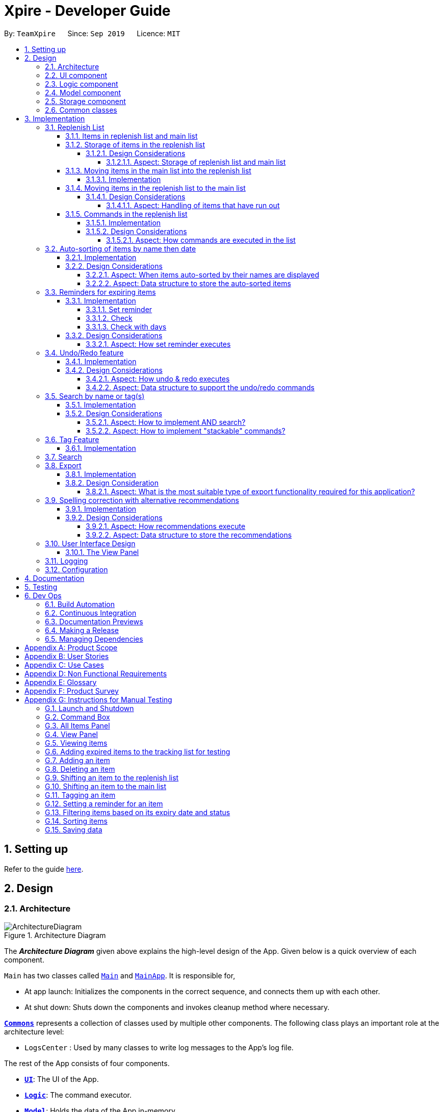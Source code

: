= Xpire - Developer Guide
:site-section: DeveloperGuide
:toc:
:toclevels: 5
:toc-title:
:toc-placement: preamble
:sectnums:
:sectnumlevels: 5
:imagesDir: images
:stylesDir: stylesheets
:xrefstyle: full
ifdef::env-github[]
:tip-caption: :bulb:
:note-caption: :information_source:
:warning-caption: :warning:
endif::[]
:repoURL: https://github.com/AY1920S1-CS2103T-F11-2/main/tree/master

By: `TeamXpire`      Since: `Sep 2019`      Licence: `MIT`

== Setting up

Refer to the guide <<SettingUp#, here>>.

== Design

[[Design-Architecture]]
=== Architecture

.Architecture Diagram
image::ArchitectureDiagram.png[]

The *_Architecture Diagram_* given above explains the high-level design of the App. Given below is a quick overview of each component.

`Main` has two classes called link:{repoURL}/src/main/java/io/xpire/Main.java[`Main`] and link:{repoURL}/src/main/java/io/xpire/MainApp.java[`MainApp`]. It is responsible for,

* At app launch: Initializes the components in the correct sequence, and connects them up with each other.
* At shut down: Shuts down the components and invokes cleanup method where necessary.

<<Design-Commons,*`Commons`*>> represents a collection of classes used by multiple other components.
The following class plays an important role at the architecture level:

* `LogsCenter` : Used by many classes to write log messages to the App's log file.

The rest of the App consists of four components.

* <<Design-Ui,*`UI`*>>: The UI of the App.
* <<Design-Logic,*`Logic`*>>: The command executor.
* <<Design-Model,*`Model`*>>: Holds the data of the App in-memory.
* <<Design-Storage,*`Storage`*>>: Reads data from, and writes data to, the hard disk.

Each of the four components

* Defines its _API_ in an `interface` with the same name as the Component.
* Exposes its functionality using a `{Component Name}Manager` class.

For example, the `Logic` component (see the class diagram given below) defines it's API in the `Logic.java` interface and exposes its functionality using the `LogicManager.java` class.

.Class Diagram of the Logic Component
image::LogicComponentClassDiagram.png[]

[discrete]
==== How the architecture components interact with each other

The _Sequence Diagram_ below shows how the components interact with each other for the scenario where the user issues the command `delete|1`.

.Component interactions for `delete|1` command

image::ArchitectureSequenceDiagram.png[]
The sections below give more details of each component.

[[Design-Ui]]
=== UI component

.Structure of the UI Component
image::UiComponentClassDiagram.png[]

*API* : link:{repoURL}/src/main/java/io/xpire/ui/Ui.java[`Ui.java`]

The UI consists of a `MainWindow` that is made up of parts e.g.`CommandBox`, `ResultDisplay`, `ViewPanel`, `StatusBarFooter` etc. All these, including the `MainWindow`, inherit from the abstract `UiPart` class.

The `UI` component uses JavaFx UI framework. The layout of these UI parts are defined in matching `.fxml` files that are in the `src/main/resources/view` folder. For example, the layout of the link:{repoURL}/src/main/java/io/xpire/ui/MainWindow.java[`MainWindow`] is specified in link:{repoURL}/src/main/resources/view/MainWindow.fxml[`MainWindow.fxml`]

The `UI` component,

* Executes user commands using the `Logic` component.
* Listens for changes to user's input so that the UI can be updated with the modified data in `Model`.

[[Design-Logic]]
=== Logic component

[[fig-LogicClassDiagram]]
.Structure of the Logic Component
image::LogicComponentClassDiagram.png[]

*API* :
link:{repoURL}/src/main/java/io/xpire/logic/Logic.java[`Logic.java`]

.  `Logic` uses the `XpireParser` or `ReplenishParser` class to parse the user command.
.  This results in a `Command` object which is executed by the `LogicManager`.
.  The command execution can affect the `Model` (e.g. adding an item).
.  The result of the command execution is encapsulated as a `CommandResult` object which is passed back to the `Ui`.
.  In addition, the `CommandResult` object can also instruct the `Ui` to perform certain actions, such as displaying help to the user.

Given below is the Sequence Diagram for interactions within the `Logic` component for the `execute("delete|1")` API call when the user is viewing the main list.

.Interactions Inside the Logic Component for the `delete|1` Command
image::LogicComponentSequenceDiagram.png[]


[[Design-Model]]
=== Model component

.Structure of the Model Component
image::ModelComponentClassDiagram.png[]

*API* : link:{repoURL}/src/main/java/io/xpire/model/Model.java[`Model.java`]

The `Model`,

* stores a `UserPref` object that represents the user's preferences.
* stores the Xpire and ReplenishList data.
* exposes an unmodifiable `ObservableList<Item>` that can be 'observed' e.g. the UI can be bound to this list so that the UI automatically updates when the data in the list change.
* does not depend on any of the other three components.

[[Design-Storage]]
=== Storage component

.Structure of the Storage Component
image::StorageComponentClassDiagram.png[]

*API* : link:{repoURL}/src/main/java/io/xpire/storage/Storage.java[`Storage.java`]

The `Storage` component,

* can save `UserPref` objects in json format and read it back.
* can save the `Xpire` and `ReplenishList` data in JSON format and read it back.

[[Design-Commons]]
=== Common classes

Classes used by multiple components are in the `io.xpire.commons` package.

== Implementation

This section describes some noteworthy details on how certain features are implemented.

=== Replenish List
// tag::replenishListItems[]

====  Items in replenish list and main list
Items in the replenish list with only `Name` and `Tag` fields are represented by the `Item` class.
On the other hand, items in the main list with additional fields such as `ExpiryDate`,
`Quantity` and `ReminderThreshold` are represented by the `XpireItem` class.
To utilise the concept of inheritance and reduce duplicate data and methods, `XpireItem` is written to inherit from `Item`.
This relationship can be observed from the diagram below.

.Snippet of Model Component Class Diagram to illustrate inheritance of `XpireItem` from `Item`.
image::condensed_item_class_diagram.png[]

==== Storage of items in the replenish list
An `XpireItem` is converted to a `JsonAdaptedXpireItem` whereas an `Item` is converted to a `JsonAdaptedItem` for storage.
To store both the replenish list and main list in a single JSON file, both lists are wrapped in the `JsonSerializableList` class
for serializing and deserializing using the Jackson Library.

.Snippet of Storage Component Class Diagram to illustrate how an item in the replenish list is stored.
image::condensed_storage_class_diagram.png[]

===== Design Considerations

====== Aspect: Storage of replenish list and main list
* **Alternative 1 (current choice): Store both lists in the same JSON file**
** Pros: Updating the storage would be less cumbersome as only one file needs to be read and written into.
** Cons: Challenging to find a suitable and efficient data structure that wraps both lists for storage into a single file.

* **Alternative 2: Store both lists as separate JSON files**
** Pros: Easier to implement as there is no need to find a data structure to wrap both lists for storage.
** Cons: Makes updating the storage troublesome as both files need to be updated at the same time for any changes made to the lists.


==== Moving items in the main list into the replenish list
An `XpireItem` in the main list can be transferred to the replenish list using the `ShiftToReplenishCommand`.
Any `XpireItem` whose quantity is `0` will also be automatically added to the replenish list.

===== Implementation
When the user executes a `ShiftToReplenishCommand`, the target item in the main list will be adapted from a `XpireItem` into an `Item`.
The adapted item will be subsequently added to the replenish list, while the target item is removed from the main list.
The following sequence diagrams demonstrate how the command makes changes to both the main list and replenish list.

.Sequence diagram for `ShiftToReplenishCommand`.
image::shift_to_replenish_sequence_diagram.png[]

.Sequence diagram when an item is shifted to the replenish list.
image::transfer_item_to_replenish_sequence_diagram.png[]

When the user executes a `DeleteCommand` to reduce the `Quantity` of an `XpireItem` to `0`, the item is automatically
shifted to the replenish list. The item shift is demonstrated in the activity diagram below.

.Sequence diagram when an item quantity is reduced to 0.
image::delete_quantity_activity_diagram.png[]

[NOTE]
The shift would not be successful if an item with the same `Name` already exists on the replenish list.
The user would be prompted to delete the existing item in the replenish list in order to add the target item into the replenish list.

==== Moving items in the replenish list to the main list
On the other hand, items can be transferred into the main list using the `ShiftToMainCommand`.
The following activity diagram summarises how the command works:

.Activity diagram for `ShiftToMainCommand`.
image::shift_to_main_activity_diagram.png[]

When utilising the `ShiftToMainCommand`, the user would have to input the item's `ExpiryDate` and `Quantity` (optional)
so that the `Item` can be adapted into an `XpireItem`.

[NOTE]
If an item with the same `Name` and `ExpiryDate` already exists on the main list, the `Quantity` of the item would be updated.
However, only the tags of the item on the main list will be retained.

===== Design Considerations

====== Aspect: Handling of items that have run out
* **Alternative 1 (current choice): Automatically shift an item to the replenish list when the item's quantity reaches 0**
** Pros: User does not need to input any command to perform the shifting, making the user experience more fuss-free.
** Cons: User has to delete the item from the replenish list if the user does not want to stock up on the item in future.

* **Alternative 2: Delete item from the main list without any shift**
** Pros: Items that the user may not want to replenish will not be automatically added to the replenish list.
** Cons: User has to go through the trouble to key in details of an item that was already in the main list.

// end::replenishListItems[]

// tag::replenishListCommands[]
==== Commands in the replenish list

===== Implementation
As shown in a snippet of the `Logic` class diagram below, both `XpireParser` and `ReplenishParser` implement the interface `Parser`.
In particular, `ReplenishParser` is the one that parses and handles the commands in the replenish list.

.Snippet of Logic class diagram to highlight the relationship between the parsers
image::ParserClassDiagram.png[]

[NOTE]
Certain commands such as sorting by date, or deleting
of item quantities are not permitted by `ReplenishParser`, as items in the replenish list do not have expiry dates or quantities.

The activity diagram below follows the general path of a command executed in either the main tracking list `Xpire`, or the
replenish list.

.Activity Diagram for general parsing of commands
image::ParseCommandActivityDiagram.png[]

In the event that `ReplenishParser` is selected, it will prevent any invalid or prohibited commands and also check for spelling mistakes in the user input.
This will be further explained to you in a <<Spelling correction with alternative recommendations,later section>>.

===== Design Considerations
When designing the replenish list, I had to make decisions on how best to parse and execute commands in an efficient manner
that would minimise code repetition and delay in runtime. The following is a brief summary of
my analysis and decisions.

====== Aspect: How commands are executed in the list
* **Alternative 1 (current choice): Create two separate parsers, one for the main tracking list and another for the replenish list.**
** Pros: This allows us to reuse existing commands that are currently functional for the main tracking list in the replenish list as well, without extensive repetition of code.
** Cons: This would require us to check which parser is to be used every time a command is executed.

* **Alternative 2: Create two versions of each command, one for each list.**
** Pros: This allows us to greatly customise the command for each list.
** Cons: This however would lead to unnecessary repetition of code across the code base.
// end::replenishListCommands[]

// tag::autosortPartOne[]
=== Auto-sorting of items by name then date
==== Implementation
As mentioned previously, items in both lists are automatically sorted by their name then date.
This auto-sorting mechanism is facilitated by `SortedUniqueXpireItemList` and `SortedUniqueReplenishItemList`
that both implement `SortedUniqueItemList`, in a relationship summarised in the class diagram below.

.Snippet of Model class diagram to bring attention to the relationship between internal sorted lists
image::SortedUniqueItemListClassDiagram.png[]

In both `SortedUniqueXpireItemList` and `SortedUniqueReplenishItemList`, items are stored in a `SortedList<Item>` and
subsequently sorted based on the comparator defined. `SortedUniqueXpireItemList` supports a new function, `SortedUniqueItemList#setMethodOfSorting()`, that specifies the
`MethodOfSorting` and comparator to be used for the list.

The following sequence diagrams break down the intricacies in the view operation that works to display the sorted items in each list:

.Sequence Diagram illustrating how the view operation displays items in order
image::AutoSortViewSequenceDiagram.png[]

[NOTE]
Parsers are omitted from the diagram above to place greater emphasis on the parser selection process and sorting mechanism.

The figure above shows a `view|replenish` command executed to change the current view from that of the main tracking list `Xpire`
to the replenish list, while the figure below initialises this process.

.Sequence Diagram : setting the parser
image::ViewSetParserSequenceDiagram.png[]

`LogicManager` creates and allocates a parser to parse commands entered by the user each time. It does so by first identifying the current view
displayed. In this example, the current view is found to be `XPIRE`, and thus `XpireParser` is selected. Following that,
new objects `ViewCommandParser` and `ViewCommand` are created and returned to `LogicManager` to be used in the execution of the `view|replenish` command.
The figure below pictures the process of retrieving the internal sorted list of items in `ReplenishList`.

.Sequence Diagram : retrieve internal sorted list
image::AutoSortViewPartSequenceDiagram.png[]
As items in the replenish list lack expiry dates, the command to sort by date is rendered irrelevant and thereby disallowed entirely in the replenish list.
Instead, items are automatically sorted by their names. Therefore, in the diagram above, a `nameComparator` is always returned by default.

[NOTE]
The list returned is the sortedInternalList wrapped as an unmodifiable list.

`this.internalUnmodifiableList = FXCollections.unmodifiableList(this.sortedInternalList);`

[NOTE]
Every time view is called, the current method of sorting specified is retrieved. If it has not been explicitly specified,
the default method of sorting (by name) is then retrieved. +

// end::autosortPartOne[]

// tag::autosortPartTwo[]
The following sequence diagram demonstrates how the sort command changes the default order of items displayed:

.Sequence Diagram showing how sort command changes the order of items
image::SortSequenceDiagram.png[]
[NOTE]
When sort is called, the method of sorting is redefined by the user.

In this example, the user has chosen to re-sort the items by date. As indicated above, `ParserUtil` primarily verifies that the method of sorting is valid, i.e. either name or date. Next, `s`,
the `SortCommand` object created executes the `sort|date` command. The figure below exhibits the specific process which sorts the items by their expiry dates.

.Sequence Diagram : set method of sorting to date
image::SortPartSequenceDiagram.png[]

In the above example, the user has specified to sort items by their expiry date, thus a dateComparator is returned.

[NOTE]
The SortedList changes accordingly based on the method of sorting specified.

`sortedInternalList = new SortedList<>(internalList, methodOfSorting.getComparator());`

The activity diagram below details the explicit steps in the execution of a sort command.

.Activity Diagram showing the control flow of a sort command executed by the user
image::SortActivityDiagram.png[]

If a `sort|date` command is executed, the comparator of the internal sorted list is set to be that of a `dateComparator`,
and the list of items are updated accordingly.

[NOTE]
The ability to check for spelling errors of command arguments is explained in a <<Spelling correction with alternative recommendations,later section>>.
// end::autosortPartTwo[]

// tag::autosortPartThree[]
==== Design Considerations
In the process of actualising this feature, I contemplated on when items should be automatically sorted by their names and displayed.
I also tried and tested varied options to derive an optimal data structure to store the sorted items. The following is a brief summary of my analysis and decisions.

===== Aspect: When items auto-sorted by their names are displayed

* **Alternative 1 (current choice):** Maintain the current method of sorting unless a sort command is executed.
** Pros: Does not reset the method of sorting back to name by default with the addition of every item.
** Cons: The user might not be able to find items recently added.

* **Alternative 2:** Re-sort the list of items by their names with the addition of every item.
** Pros: Allows the user to find any added item with ease as items are sorted by their name in lexicographical order.
** Cons: Resets the method of sorting back to name by default every time an item is added.

===== Aspect: Data structure to store the auto-sorted items
* **Alternative 1 (current choice):** `SortedList<Item>`.
** Pros: Smooth integration with the internal ObservableList. Comparator can also be easily changed when necessary.
** Cons: Sorted List can only be viewed when `asUnmodifiableObservableList()` in `SortedUniqueItemList` is called.

* **Alternative 2:** `TreeSet<Item>`.
** Pros: Disallows addition of identical items to the set.
** Cons: May not be as compatible with the internalList which is of type ObservableList.
// end::autosortPartThree[]

// tag::setreminder[]
=== Reminders for expiring items

The reminder function comprises two parts. Firstly, user sets a date designated to active the reminder through the command
`set reminder`. Then, user will be able to find all items whose reminder has been activated at present through the command `check`. +
There is also an enhanced function which allows the user to filter items expiring within a specified number of days,
 through the `check|<days>` command.

==== Implementation

===== Set reminder
The set reminder function is implemented in a similar way as delete, add and tag. It is facilitated by the method `setItem` in `Model`
where the old item in `Xpire` will be replaced by a new item with an updated value for the field `ReminderThreshold`.
It is activated using the command `set reminder`.

You can refer to the example usage scenario given below to see what happens at each stage of the execution.

Scenario: the user wants to set a reminder for an item with index 1 in the current view of the list
1 day before its expiry date.

Step 1: the user input is parsed by `SetReminderCommandParser` to check validity of the reminder threshold.

Step 2: the `SetReminderCommandParser` creates a `SetReminderCommand` object if the input is valid. The `SetReminderCommand` contains a
 new `ReminderThreshold` object. The `SetReminderCommand` is returned to the `LogicManager` and executed.

Step 3: during the execution, a copy of the old item with the new `ReminderThreshold` will be created. The copy will replace the old one
in the `Xpire` by `ModelManager`.

Step 4: result of execution will be displayed.

The following sequence diagram shows how the operation works:

.SetReminderSequenceDiagram

image::SetReminderUML.png[]

===== Check
The basic check function uses the `updateFilteredItemList` method provided by model to filter items whose reminder has been activated.
The predicate used by the filtering method is named `ReminderThresholdExceededPredicate`.

The `ReminderThresholdExceededPredicate` will check whether the number of days to an item's expiry date is smaller than or equal to its reminder
 threshold.

You can see how the `Check` operation works in the following sequence diagram.

.CheckSequenceDiagram

image::CheckCommandNoArgUML.png[]

A successful `check` will lists all items marked as yellow and red int he `ViewPanel` of the UI component.

===== Check with days
The enhanced check function also uses the `updateFilteredItemList` method provided by model to filter items. The condition
for filtering is that the user input number of days is smaller than or equal to the number of days to an item's expiry date. This is
done by the predicate named `ExpiringSoonPredicate`.

You can see how the `Check|<days>` operation works in the following sequence diagram.

.CheckDaysSequenceDiagram


image::CheckCommandArgUML.png[]

//The following activity diagram summarizes what happens when a user executes a set reminder command:

==== Design Considerations

===== Aspect: How set reminder executes

* **Alternative 1 (current choice):** Set new item to replace the original one in `Xpire`
** Pros: removes unwanted dependency as modifying the item directly in `SetReminderCommand` class requires the original `XpireItemList`
to be passed to the class and could possibly result in unwanted modification. Using a `ObservableList` instead prevents any changes to the item by
the `SetReminderCommand` class.
** Cons: Time complexity is O(nlogn). Despite setting a reminder will not result in change in name or expiry date of the item, and thus
requires no change to the sorted list, the list will still be sorted as a new item is considered added to the list.

* **Alternative 2:** Modify the original item
** Pros: Time complexity is low: O(n) to locate the item.
** Cons: This is dangerous as modifying items in a sorted list is prone to unwanted side effects and undesirable modifications.
// end::setreminder[]

// tag::undoredo[]
=== Undo/Redo feature
==== Implementation

The undo/redo mechanism is facilitated by 4 different components: `CloneModel`,  `State`, `StackManager`, and `UndoableHistoryManager`.

A `CloneModel` is a cloned version of the `Model` class and contains `UserPrefs` and the items in `Xpire` and `ReplenishList`.

A `State` represents the status of the application at that point in history and contains the corresponding `CloneModel`, an enum `ListType` which is the current view of the application, a `XpireMethodOfSorting` which determines how the items in `Xpire` are sorted, as well as a `predicate` that filters items in the current view.

The undo/redo mechanism is also supported by a `StackManager` which stores internally all the states and +
decides when to pop or clear, depending on the command.
There are two stacks that are stored in StackManager internally, the UndoStack and the RedoStack.
The UndoStack is a `ArrayDeque` class, a double-ended queue which can simulate as a stack whilst the RedoStack is of the `Stack` class. Both classes are imported from java.util.
These stacks are initialised and cleared upon the beginning and ending of every session of the application.

[NOTE]
Currently, the undo/redo mechanism only supports up to 10 previous commands. This is enforced in order to save memory by not storing too many states in one session which may slow down the application.

As the UndoStack can only contain a maximum of 10 states, the UndoStack has to drop the first state from the front if there are already 10 states stored, thus influencing the design of the two stacks. +
Therefore, an double-ended queue was used to replicate a Stack as it supports O(1) deleting operations from the front.

The `UndoableHistoryManager` is a generic class that stores inputs as well as Commands so that Undo/Redo commands are able to feedback to the user what commands have been undone or redid.

At every command (besides `undo`/`redo`/`help`/`exit`/`export`/`tag (show)`, the state is stored internally. +
When an `undo` command is executed, it will pop the previous state and update the model via `update`. +
The state that was undid will then be pushed into the RedoStack, should the user types in a `redo` command.

Given below is an example usage scenario and how the undo/redo mechanism behaves at each step.

Step 1. The user launches the application for the first time. The two internal stacks in `StackManager` will be initialised. Both stacks should be empty as there are no previous commands by the user. The current state is s0, the initial state of the application.

Step 2. The user executes `delete|5` command to delete the 5th item in `Xpire`. The `delete` will then save the previous state, s0, by pushing it into the Undo Stack. The current state will be the new state `s1` that has the 5th item in `Xpire` deleted.

.Step 1 & Step 2

image::UndoRedo/UndoRedoStep1and2.png[width="790"]

Step 3. The user executes `add|Apple|30/10/2019|3` to add a new item. Similar to Step 2, The `AddCommand` will then save the previous state, s1, by pushing it into the UndoStack. The current state will be the new state `s2` with the item Apple added.

[NOTE]
If a command fails its execution, it will not save the previous state, thus the state will not be pushed into the UndoStack.

Step 4. The user now decides that adding the Apple item earlier on was a mistake, and decides to undo that action by executing the `undo` command. The `undo` command will then update the current model with the model in the previous state.

Internally within StackManager, the most recent state, s1, will be popped from the UndoStack to become the current state. At the same time, s2, the new state with the added item, will be pushed into the RedoStack.

.Step 3 & Step 4

image::UndoRedo/UndoRedoStep3and4.png[width="790"]

[NOTE]
If there are no commands to undo (e.g. at the start of a new Xpire session), undo will return an Error to the user instead. This is done by checking whether the UndoStack is empty.

The following sequence diagram shows how the `undo` operation works:

image::UndoRedo/UndoSequenceDiagram.png[width="790"]

The `redo` command does the opposite -- It will pop the latest state from the Redo Stack and set it as the current state whilst pushing the current state into the UndoStack.

[NOTE]
Similarly, if there are no commands to redo, `redo` will return an Error to the user. This is done by checking if the RedoStack is empty.

From Step 4, there are 3 scenarios which showcases the behaviour of `StackManager` after an Undo command has been executed.

Step 5a. The user suddenly decides that he should not have undid the previous Add command, thus he wants to redo the action. This is done by inputting 'redo' in Xpire.

Within `StackManager`, the current state will be the popped state, s2, from the RedoStack. The current state, s1, will then be pushed back into the UndoStack. The current states and their locations should be the same as after the execution of the `AddCommand` in Step 3.

Step 5b. The user decides to further undo his actions, which now includes the first `DeleteCommand`. The initial state, s0, will then be popped from the UndoStack and set as the current state. The current state, s1, will then be pushed into the RedoStack.

.Step 5a & Step 5b

image::UndoRedo/UndoRedoStep5aand5b.png[width="790"]

Step 5c. The user may also decide to execute some other command (which is the most likely scenario) other than Undo/Redo. For instance, the user inputs `tag|2|#Fruit`.

When this happens, the existing states in the RedoStack will be cleared. The state s1, will then be pushed into the UndoStack whilst the current state will be the new state s3 that includes the new `TagCommand`.

.Step 5c

image::UndoRedo/UndoRedoStep5c.png[width="790"]

//[PROPOSED] [v2.0] A CommandHistory that is integrated and allows users to fast-forward or go back in time to a state/version of the application instantly, as well as view the changes for each item instantly.

[NOTE]
Not all commands will save states to `StackManager`. `exit` and `help` commands will not save states. `UndoCommand` and `RedoCommand` should only act on commands that update items or change the view of the list of items to the user.

The following activity diagram summarises what happens when a user executes a new command:

.Activity Diagram for Undo/Redo Commands
image::UndoRedo/ActivityDiagramUndoRedoCommand.png[width="790"]

==== Design Considerations

The following class diagram shows the entirety of the undo/redo mechanism and its associations.

.Class Diagram for Undo/Redo mechanism (Note that only classes that are in the feature are included)
image::UndoRedo/UndoRedoSystemClassDiagram.png[width="790"]

There are two classes that inherit from the abstract class `State` which are `FilteredState` and `ModifiedState`.

The states that are stored at each valid and undoable command depends on the type of command itself as `FilteredState` only copies over the predicate and method of sorting but not the backend `Xpire` or `ReplenishList` data. Thus, commands that do not alter items such as `SortCommand` and `CheckCommand` commands instantiate a `FilteredState`.

On the other hand, `ModifiedState` is created with commands that alters the item of the data, thus new `Xpire` and `ReplenishList` objects will be stored within the state. Commands that instantiate a `ModifiedState` include `AddCommand`, `TagCommand` and `DeleteCommand`.

===== Aspect: How undo & redo executes

* **Alternative 1 (current choice):** Saves and clones the entire model.
** Pros: Easy to implement.
** Cons: May have performance issues in terms of memory usage, need to have a limit for the amount of states that we can save.
* **Alternative 2:** Individual command knows how to undo/redo by itself.
** Pros: Will use less memory (e.g. for `DeleteCommand`, just save the item being deleted and apply the corresponding reverse command which is and `AddCommand`).
** Cons: Ensure that the implementation of each individual command are correct. +
Hard to do when applying stackable `SearchCommand` and `SortCommand` as the `predicate` and XpireMethodOfSorting needs to be updated properly.

===== Aspect: Data structure to support the undo/redo commands

* **Alternative 1 (current choice):** Use a stack to store the different commands and states.
** Pros: Easy for new Computer Science student undergraduates to understand, who are likely to be the new incoming developers of our project.
** Cons: Logic is duplicated twice. For example, when a new command is executed, we must remember to update the filtered list shown to the user and the backend `Xpire`/`ReplenishList` data.
* **Alternative 2:** Use `HistoryManager` for undo/redo that stores previous versions of Item/XpireItem
** Pros: We do not need to maintain a separate list, and just reuse what is already in the codebase.
** Cons: Requires `Item`/`XpireItem` to have a history of its edits. Violates Single Responsibility Principle and Separation of Concerns as each `Item` now needs to do two different things which is to store data and know its previous edited versions.
// end::undoredo[]

// tag::search[]
=== Search by name or tag(s)

This feature allows users to filter out specific items either by name or by tag(s) through providing
the relevant keyword(s). Items which contain any of the keywords will be shown on the view panel.
For search by name, partial words can be matched. For search by tag, only exact words will be matched.

This implementation is under `Logic` and `Model` components.

==== Implementation

Below are the UML sequence diagrams and a step-by-step explanation of an example usage scenario.

.Sequence diagram illustrating the search mechanism
image::SequenceDiagramSearch.png[width="790"]

[NOTE]
Parsing of arguments is omitted from the diagram above to place greater emphasis on the filtering process.
The diagram below further illustrates the parsing of arguments.

.Sequence diagram illustrating the parsing of arguments
image::SequenceDiagramSearchParseArgs.png[width="790"]

Example usage scenario:

[NOTE]
Steps 1-3 and steps 4-5 describe what is shown in Figure 25 and Figure 24 respectively.

Step 1. User enters command `search|banana`. The command is received by the `LogicManager` 's `execute` method which
then calls the `getCurrentView` method of `Model` to determine which item list is currently being displayed, `XPIRE`
or `REPLENISH`.

Step 2. Depending on which item list is currently being displayed, either `XpireParser` 's or `ReplenishParser` 's `parse`
method will be called to create a `SearchCommandParser` object.

Step 3. The `parse` method of the `SearchCommandParser` will be called to parse the keyword, "banana" in our case,
into a `ContainsKeywordsPredicate` object which will then be pass to the constructor of `SearchCommand`. Subsequently,
the `SearchCommand` object will be returned to the `LogicManager`.

Step 4. The `LogicManager` then calls the returned `SearchCommand` object's `execute` method which calls the
`filterCurrentList` method of `Model` to update the current view list by invoking `FilteredList` 's `setPredicate` with
the `ContainsKeywordsPredicate` object, stored in the `SearchCommand` object, as the parameter.

Step 5. Upon successful updating of the current view list, a `CommandResult` object will be created by `SearchCommand`
to encapsulate a positive feedback message that will be shown to the user. The `CommandResult` will then be returned to the `LogicManager`.

To further demonstrate the high-level workflow of the `search` command, the following UML activity diagram is provided:

[NOTE]
The selection of parser and the creation of `SearchCommand` object is omitted for brevity.

.Activity diagram illustrating the high-level workflow of search command
image::ActivityDiagramSearchCommand.png[width="790"]

As illustrated in Figure 26, the `search` functionality also considers the case where the current view list
is empty and there will be a feedback to the user to inform him/her that the `search` command is not executed
successfully.

==== Design Considerations

Below highlights the different considerations while implementing this feature.

===== Aspect: How to implement AND search?

* **Option 1 (initial choice):** Modify the input command format to include "&" as a separator. The "&" separator will be placed between 2 keywords to signify an AND condition between the them.
** Pros:
*** Requires only a single `search` command to do both AND and OR search.
*** There is no need to change the original architecture for `Model`.
** Cons:
*** Complicates the input command format (since it has both "|" and "&" separators) and makes it not user-friendly.
*** Could be confusing to the user when they want to a mix of AND and OR conditions in a single `search` command.
*** Could be difficult to parse correctly since there are 2 different separators.
*** Extra work has to be done to change the ContainsKeywordsPredicate to accept AND condition.
* **Option 2 (current choice):** Make the `search` command "stackable". Every `search` command will now only
execute on the current view list. e.g. the result of a `search` command can be further filtered with another `search` command.
** Pros:
*** Users can intuitively make an AND search of 2 or more keywords by first searching with 1 keyword and then
search again with another keyword, and repeat again for more keywords.
*** There is no change to the input command format.
** Cons:
*** Requires multiple `search` commands to be executed for AND search.
*** Have to figure out how to implement "stackable" commands.

===== Aspect: How to implement "stackable" commands?

* **Option 1 (current choice):** Modify the `ModelManager`.
** Pros:
*** Uses the separation of concerns principle. The commands do not need to know how the item list will behave when they are executed.
They simply need to make the relevant Application Programming Interface (API) calls and the `ModelManager` will handle the behaviour
of the list.
*** Adheres to the open-closed principle. The commands do not need to make any changes to its architecture and other commands can
also be made "stackable" through using the API.
** Cons:
*** Have to modify the `ModelManager` 's architecture to support the API that modifies the current view list.
* **Option 2:** Modify the commands.
** Pros:
*** Do not need to modify the API.
** Cons:
*** Violates single responsibility principle. The commands will now handle both the execution algorithm and the behaviour of the item list.
*** Violates open-closed principle. The `Command` 's architecture will have to be modified to be "stackable".

// end::search[]

// tag::tag[]
=== Tag Feature

This feature allows users to tag specific items in the list. Items can only have a maximum of 5 tags and all of the tags are parsed in Sentence-Case and must not be more than 20 characters long each.

If the user simply enters `tag`, all the tags in the current list view will be collected and displayed to the user.

This implementation is under `Logic` and `Model` components.

==== Implementation

Below is an activity diagram of what happens when a user keys in a Tag Command.

.Activity Diagram for executing Tag Command
image::Tag/ActivityDiagramTagCommand.png[width="790"]


Below is a sequence diagram of what happens when a user keys in a Tag Command in the main list view. Note that the diagram has been simplified and assumes that all arguments are valid.

.Sequence Diagram for executing Tag Command
image::Tag/SequenceDiagramTagCommand.png[width="790"]

// end::tag[]


// tag::search[]
=== Search
>>>>>>> 7a9c5fc271183379425342c81d2f7b0f441903f4

// tag::export[]
=== Export

This feature allows users to export the items in the current view list to other devices through a QR code.
Any device with a QR code reader will be able to download the list of items.

This implementation is under `Logic` and `Model` components, and it uses a helper method from `StringUtil`.

==== Implementation

Below is the UML sequence diagram and a step-by-step explanation of an example usage scenario.

.Sequence diagram illustrating the export mechanism
image::SequenceDiagramExport.png[width="790"]

Example usage scenario:

Step 1. User enters command `export`. The command is received by the `LogicManager`'s `execute` method which
then calls the `getCurrentView` method of `Model` to determine which item list is currently being displayed, `XPIRE`
or `REPLENISH`.

Step 2. Depending on which item list is currently being displayed, either `XpireParser` 's or `ReplenishParser` 's `parse`
method will be called to create a `ExportCommand` object. The `ExportCommand` object will be returned to the `LogicManager`.

Step 3. The `LogicManager` then calls the returned `ExportCommand` object's `execute` method which calls the
`getCurrentList` method of `Model` to retrieve the list of items in the current view list.

Step 4. The items in the current view list is then converted to its string representation and then passed into the `getQrCode`
method in `StringUtil`.

Step 5. The `getQrCode` method uses https://github.com/zxing/zxing[Google ZXing] library to process the input string
into a QR code and this QR code is subsequently converted to a byte array (`pngData`) so that it can be passed around easily.

Step 6. Upon successful creation of the QR code data, a `CommandResult` object will be created by `ExportCommand` to encapsulate
a feedback message and the QR code data, which will be rendered and shown to the user. The `CommandResult` will then be returned to the `LogicManager`.

The following UML activity diagram will further demonstrate the high-level workflow of the `export` command.

[NOTE]
The selection of parser and the creation of `ExportCommand` object is omitted for brevity.

.Activity diagram illustrating the high-level workflow of search command
image::ActivityDiagramExportCommand.png[width="790"]

As illustrated in Figure 28, the `export` functionality also considers the case where the current view list
is empty and there will be a feedback to the user to inform him/her that the `export` command is not executed
successfully.

==== Design Consideration

Below highlights the essential design consideration while implementing this feature.

===== Aspect: What is the most suitable type of export functionality required for this application?

* **Option 1:** Export to a csv file.
** Pros:
*** Easily transferable and shared to other computers.
*** Easily allows user to edit the exported data.
** Cons:
*** Does not work well on other platforms such as mobile phones and iPads.
*** Slow to transfer the data to other computers. Have manually transfer the
csv file through email, thumb drive or cloud drive.
* **Option 2 (current choice):** Export through QR code.
** Pros:
*** Allows data to be easily transferred to any device with QR code scanner.
*** Instantaneous data transfer upon scanning the QR code.
** Cons:
*** Hard to be shared to other computers since computers generally do not have QR code scanner.
*** Focuses more on ready-only rather than editing the data.

Since Xpire is an application that helps users keep track of items' expiry dates as well as
maintain a list of to-buy items for users' reference, its exported data should focus more on
conveniently showing users the items' information rather than emphasise on editing the data.

As such, due to the nature of this application, option 2 was chosen since it can precisely meet
the needs of the users, which is to be able to easily view the exported data anywhere and anytime
through their mobile phones.

// end::export[]

// tag::recommendationsIntro[]
=== Spelling correction with alternative recommendations
==== Implementation
Invalid commands are checked for spelling mistakes.
The spelling correction mechanism is based primarily on the Damerau–Levenshtein distance algorithm, which computes the edit distance between two strings.
This distance is based on the number of substitutions, deletions, insertions or transpositions of characters, needed to convert the source string into the target string.
Relevant functions supporting this operation are implemented in link:https://github.com/AY1920S1-CS2103T-F11-2/main/tree/master/src/main/java/io/xpire/commons/util/StringUtil.java[`StringUtil`].

[NOTE]
Only keywords with edit distance of less than 2 are recommended, to filter away less similar word recommendations.
// end::recommendationsIntro[]

The diagram below is a simplified illustration of how the feature works.

.Example showing what happens when "search|applee" is executed with "apple" misspelled

image::RecommendationsExample1.png[]

// tag::recommendationsPartOne[]
[NOTE]
The recommendations will be made solely based on the list of items previously displayed rather than all items currently in the list.

As shown in the diagram below, `Banana` was not recommended even though it exists in the original list. This is because it had been filtered from the previous list prior to when the second search command was executed.
On the other hand, if `green` was misspelled as `gren`, the algorithm will be able to identify `green` as the closest match, as `Green Apple` is present in the previous list.

.Example illustrating that recommendations are solely based on the previous list

image::RecommendationsExample2.png[]
// end::recommendationsPartOne[]

// tag::recommendationsPartTwo[]

//Given below is an example usage scenario and how the mechanism behaves at each step.

The figure below depicts the flow of events that check for spelling errors when a user executes an unknown command.

.Activity diagram showing what happens when an unknown command is executed

image::RecommendUnknownCommandActivityDiagram.png[]

For example, if `set reminder` was input incorrectly as `set remindre`, it will be flagged as an invalid command.
It is then compared with an collection of all possible command words in the existing list. `set reminder` will be established
as its closest match and wrapped as a recommendation in a `ParseException` object to be thrown and displayed to the user.
// end::recommendationsPartTwo[]

// tag::recommendationsPartThree[]
The figure below presents what happens when a user executes a command with invalid arguments.

.Activity diagram showing what happens when a command is executed with misspelled arguments

image::RecommendCommandArgumentsActivityDiagram.png[]

[NOTE]
Only search and sort commands support this operation.

In the example below encapsulated in a sequence diagram, the user has misspelled `"date"` as `"dat"` in a sort command.

.Sequence diagram illustrating the recommendations mechanism for command `sort|dat`

image::RecommendationsSortSequenceDiagram.png[]

The sequence diagram titled `find similar words` below expands on the process omitted above.

.Sequence diagram showing how `"date"` is found to be the most similar word to `"dat"`

image::FindSimilarSequenceDiagram.png[]

The function `findSimilar` in `StringUtil` is called upon to return a set containing strings that are most similar to the misspelled argument, `"dat"`.
In this process, `"dat"` is compared with a set of valid inputs, i.e. both `"name"` and `"date"`, and the corresponding edit distances are stored.
`getSuggestions("dat")` then filters the results and finds `"date"` to be the best match.

At last, a `ParseException` which contains the recommendation `"date"`
is then thrown to the user as feedback.

==== Design Considerations
When tasked to implement this feature, I had to decide on what was the best way to display any form of recommendations to the user.
I also evaluated multiple options to derive an optimal data structure to store the recommendations. The following is a brief summary of my analysis and decisions.

===== Aspect: How recommendations execute

* **Alternative 1 (current choice):** Displays recommendations after the user inputs a command that fails to produce results.
** Pros: Simpler and straightforward implementation.
** Cons: May be less intuitive to the user as opposed to auto-completed commands.

* **Alternative 2:** Auto-completion of commands.
** Pros: Lowers likelihood of spelling mistakes in user input.
** Cons: We must ensure that the structure of every single command and their variations are taken into consideration.

===== Aspect: Data structure to store the recommendations
* **Alternative 1 (current choice):** Use a TreeMap to store entries that comprise a set of recommendations and their corresponding edit distance.
** Pros: Entries are automatically sorted by their edit distance, thus words with a smaller edit distance will be recommended first. Duplicate entries are also prohibited.
** Cons: May have performance issues in terms of memory usage.

* **Alternative 2:** Store all possible recommendations in a long list.
** Pros: Simpler implementation.
** Cons: Not closely related words may also be recommended to the user.
// end::recommendationsPartThree[]

=== User Interface Design
The UI contains two panels that change according to the items in the `XpireItemList` and `ReplenishList`. However, these
UI components are not able to update by listening to changes in these `ObservableLists`. This is because both lists are
sorted and thus all items in the lists will be modified each time a `sort`, `add`, `delete`, `tag` or other commands that modify the lists
are executed, causing the listener in the API to catch unwanted changes. Instead, the lists are passed as parameters to the
UI classes through `MainWindow` and rendered each time a command is executed.

As as an example of how the UI were implemented, we will examine the implementation of `ViewPanel`.

==== The View Panel
`ViewPanel` is a container for many `ItemCards`, each carrying information about the items. +
Given below are the steps of an example scenario of how `ViewPanel` is constructed and updated:

. The User launches the application and the `MainWindow` creates a new `ViewPanelPlaceholder` container that hosts the `ViewPanel`.
. `MainWindow` calls `Logic` which in turn calls `Model` to obtain a current active list through `getCurrentFilteredItemList()`.
Depending on the user's current list in view, it will either be an `XpireItemList` or `ReplenishList`.
. On starting of the GUI, `MainWindow` makes a call to `fillInnerParts()` , where the `MainWindow` passes the list as parameters to the constructor of the `ViewPanel`.
. `ViewPanel` makes a call to `displayItems(ObservableList)` and constructs a Collection of `ItemCard` by mapping each `XpireItem` or `Item`
to an `ItemCard` .
.`ItemCard` takes as parameters the item and its index in the list. It renders all fields of an `XpireItem` and `Item` and also
dose an additional check on the condition of the `XpireItem` and assign it to different colours respectively through `setColour()`.
. The app then starts.

Let's now see what happens when a command is executed.
[NOTE]
If the command is a `help`, `exit` of `export`, the `ViewPanel` will not be updated and refreshed.

. In `MainWindow`, a call to `executeCommand(String)` is made, where `Logic` will executes the command.
. Upon a successful execution, a call to `updateViewPanel()` is made. In this method the `ViewPanel` then calls `displayItems(ObservableList)` again to rerender the items.
. `displayItems` will first have to clear all child Nodes that the `ViewPanel` contains before adding a new Collection of `ItemCard`.
. `ViewPanelPlaceholder` will then have to remove the `ViewPanel` child and add the new one to allow the changes to be reflected in the GUI.

You can refer to the activity diagram below for reference.

image::UpdateViewPanelActivityDiagram.png[]

[NOTE]
If the execution by `Logic` is not successful, an error will be thrown and the `ViewPanel` will not be updated and refreshed.

=== Logging

We are using `java.util.logging` package for logging. The `LogsCenter` class is used to manage the logging levels and logging destinations.

* The logging level can be controlled using the `logLevel` setting in the configuration file (See <<Implementation-Configuration>>)
* The `Logger` for a class can be obtained using `LogsCenter.getLogger(Class)` which will log messages according to the specified logging level
* Currently log messages are output through: `Console` and to a `.log` file.

*Logging Levels*

* `SEVERE` : Critical problem detected which may possibly cause the termination of the application
* `WARNING` : Can continue, but with caution
* `INFO` : Information showing the noteworthy actions by the App
* `FINE` : Details that is not usually noteworthy but may be useful in debugging e.g. print the actual list instead of just its size

[[Implementation-Configuration]]
=== Configuration

Certain properties of the application can be controlled (e.g user prefs file location, logging level) through the configuration file (default: `config.json`).

== Documentation

Refer to the guide <<Documentation#, here>>.

== Testing

Refer to the guide <<Testing#, here>>.

== Dev Ops

=== Build Automation

We use Gradle for build automation. See <<UsingGradle#, here>> for more details.

=== Continuous Integration

We use https://travis-ci.org/[Travis CI] to perform _Continuous Integration_ on our project. See <<UsingTravis#, here>> for more details.

=== Documentation Previews

We use https://www.netlify.com/[Netlify] to preview the HTML pages of any modified asciidocs files when reviewing pull requests. See <<UsingNetlify#, here>> for more details.

=== Making a Release

Follow the steps below to make a new release:

.  Update the version number in link:{repoURL}/src/main/java/io/xpire/MainApp.java[`MainApp.java`].
.  Generate a JAR file <<UsingGradle#creating-the-jar-file, using Gradle>>.
.  Tag the repo with the version number. e.g. `v1.4`
.  https://help.github.com/articles/creating-releases/[Create a new release using GitHub] and upload the JAR file you have created.

=== Managing Dependencies

Xpire often depends on third-party libraries. For instance, the https://github.com/FasterXML/jackson[Jackson library] is being used for JSON parsing in Xpire. Below are 2 ways to manage these _dependencies_:

* Use Gradle to manage and automatically download dependencies (Recommended).
* Manually download and include those libraries in the repo (this requires extra work and bloats the repo size).

[appendix]
== Product Scope

*Target user profile*:

* Has a preference for command-line interfaces (CLI)
* Able to type fast
* Has a need to track the expiry dates of numerous items
* Prefers desktop applications over other forms
* Prefers typing over mouse input
* Wants to be able to search up an item’s expiry date quickly
* Has a need for items to be tagged appropriately
* Needs items to be organised into what has not expired and what to buy/replenish
* Wants to be notified of items that are soon expiring or has expired
* Tech-savvy and familiar with CLI
* Requires an app to check what items are about to expire for a particular recipe [v2.0]
* Wants to save recipes in a convenient format [v2.0]

*Value proposition*: manage tracking of items' expiry dates faster than a typical mouse/GUI driven app

[appendix]
== User Stories

Priorities: High (must have) - `* * \*`, Medium (nice to have) - `* \*`, Low (unlikely to have) - `*`

[width="59%",cols="23%,<23%,<25%,<30%",options="header",]
|=======================================================================
|Priority |As a ... |I want to ... |So that I ...
|`* * *` |new user |see usage instructions |can refer to instructions when I forget how to use the application

|`* * *` |user |input the names of items |

|`* * *` |user |input the expiry dates of items |

|`* * *` |user |save the list of items I am tracking |can come back to it after closing the application

|`* * *` |user |view the list of things I am tracking |know which items are expiring soon

|`* * *` |user |add items to the tracking list |am able to track new items

|`* * *` |user |delete items from the tracking list |can remove items that I do not need to track anymore

|`* * *` |user |exit from the application |do not have to be on the application all the time

|`* * *` |user |be reminded of items that are expiring soon |can use them before they expire or prepare to replenish them

|`* * *` |user |view the list of expired things that are to be replenished |know what to replenish

|`* * *` |user |sort my items according to name or date |can find my items more easily

|`* * *` |user |search up my items by their tags or names |can find my items more easily

|`* *` |user |set quantity of my items |can take note of items that are soon running out or need using before the expiry date

|`* *` |user |input description of items |can write small notes or annotate about the item

|`* *` |user |search items and delete |can delete an item easily without having to remember their ID

|`* *` |user |undo my previous command |can return to the previous state/list if I have accidentally executed a command I do not want

|`* *` |user |tag items |categorise and organise them better

|`* *` |user |edit items |can update their details easily when I need to

|`* *` |user |filter items by expiry date |can check what items are expiring before a certain date

|`*` |user |view a summary of items |can quickly scan through all items (tracked and to-buy) to see what have been added to each list

|`*` |user |import tracking list into phone via QR Code |can remind my other friends when their items are expiring

//|`*` |user |track items via recipes |can be reminded of what items are expiring soon and need replenishing

|`*` |user |track items and their quantity |know what items have run out and need replenishing


|=======================================================================


[appendix]
== Use Cases

(For all use cases below, the *System* is `Xpire` and the *Actor* is the `user`, unless specified otherwise. Additionally, any references made to the `list` refers to the tracking list, unless specific otherwise.)

[discrete]
=== Use case: UC01 - Add item

*MSS*

1. User requests to add an item to the list.
2. Xpire adds the item.
+
Use case ends.

*Extensions*

[none]
* 1a. Xpire detects an error in the input.
+
[none]
** 1a1. Xpire shows an error message.
+
Use case ends.

[discrete]
=== Use case: UC02 - Delete item
Precondition: Display board is showing a list of items.

*MSS*

1.  User requests to delete a specific item in the list.
2.  Xpire deletes the item.
+
Use case ends.

*Extensions*

[none]
* 1a. The given index is invalid.
+
[none]
** 1a1. Xpire shows an error message.
+
Use case resumes at step 1.

[discrete]
=== Use case: UC03 - Search item(s)
Precondition: Display board is showing a list of items.

*MSS*

1.  User requests to search for specific item(s) in the list.
2.  Xpire shows the searched item(s).
+
Use case ends.

*Extensions*

[none]
* 1a. The given keyword(s) has no matching results.
+
[none]
** 1a1. Xpire shows an empty list.
+
Use case ends.

[discrete]
=== Use case: UC04 - Clear list

*MSS*

1.  User +++<u>views all items in the list (UC05)</u>+++.
2.  User requests to clear the list.
3.  Xpire removes all items from the list.
+
Use case ends.

[discrete]
=== Use case: UC05 - View all items

*MSS*

1.  User requests to view all items in the list.
2.  Xpire shows the full list of items.
+
Use case ends.

[discrete]
=== Use case: UC06 - View help

*MSS*

1.  User requests for help.
2.  Xpire shows the help messages.
+
Use case ends.

[discrete]
=== Use case: UC07 - Terminate Xpire

*MSS*

1.  User requests to exit the program.
2.  Xpire closes.
+
Use case ends.

[discrete]
=== Use case: UC08 - Check for expiring items

*MSS*

1.  User requests to view list of expiring items.
2.  Xpire shows list of expiring items.
+
Use case ends.

*Extensions*

[none]
* 1a. The list is empty
+
[none]
** 1a1. Xpire shows an empty list.
+
Use case ends.

[discrete]
=== Use case: UC09 - Tag item
Precondition: Display board is showing a list of items.

*MSS*

1.  User requests to tag an item in the list.
2.  Xpire tags the item.
+
Use case ends.

*Extensions*

[none]
* 1a. The given index is invalid.
+
[none]
** 1a1. Xpire shows an error message.
+
Use case resumes at step 1.

[discrete]
=== Use case: UC10 - Sort items
Precondition: Display board is showing a list of items.

*MSS*

1.  User requests to sort the items.
2.  Xpire sorts the items in the list.
+
Use case ends.

_{More to be added}_

[appendix]
== Non Functional Requirements

Accessibility

.  The app shall be accessible by people who have downloaded the JAR file.
//.  The app shall be accessible to people who are colour blind, to the extent that they shall be able to discern all text and other information displayed by the system as easily as a person without colour blindness.

Availability

.  The app shall be available once it is started up and running.
.  Reminders shall only be available on the app.
.  Reminders shall only be available after the app is started.

Efficiency

.  The app should start up within 5 seconds.
.  The response to any user action should become visible within 5 seconds.

Performance

.  The app list should be able to hold up to 200 items without a noticeable sluggishness in performance for typical usage.
.  The app should be able to sort up to 200 items without any sags in performance.

Reliability

.  The app shall only accept and process user actions written in the correct format.
.  The app shall throw appropriate exceptions when any user action is in an invalid format.
.  The app shall throw appropriate exceptions when any user action fails to be processed.

Integrity

.  The precision of calculations with derived data shall be at the same degree of precision as the originating source data.
.  All dates entered will be parsed accurately as to the original date format.

Product Scope

.  The product is not required to handle items without expiry dates.
.  The product is not required to handle items without names.
.  The product is not required to produce reminders when the app is inactive.
.  The product is not required to handle intentionally corrupted JSON files.

Usability

.  A user with above average typing speed for regular English text (i.e. not code, not system admin commands) should be able to accomplish most of the tasks faster using commands than using the mouse.
.  The user interface should be self-explanatory and intuitive enough for first-time users or users who are not IT-savvy.

Maintainability

.  A development programmer who has at least one year of experience supporting this software application shall be able to add a new product feature, including source code modifications and testing, with no more than two days of labour.
.  The app code base shall be easy to read and interpret by a developer with at least one year of experience.

Modifiability

.  Function calls shall not be nested more than two levels deep.

Installability

.  The installation process shall be convenient. The application shall be downloaded as a JAR file from the newest tagged release.
.  The software shall be installed from Github, a popular portable medium.

Interoperability

.  Should work on any <<mainstream-os,mainstream OS>> as long as it has Java `11` or above installed.

_{More to be added}_

[appendix]
== Glossary

[width="100%",cols="22%,<78%"]
|=======================================================================

|Command |Executes user input in the application

|CommandBox |UI component that takes in user input

|ResultDisplay |UI component that displays the feedback to the user

|FXML |XML-based user interface markup language for defining user interface of a JaxaFX application

|ItemCard |UI component that displays information on an item

|ViewPanel |UI component that displays list of items

|AllItemsPanel |UI component that displays list of all items in an expandable list

|JavaFX |Software platform for creating and delivering desktop applications and rich Internet applications

|JSON |An open-standard file format that uses human-readable text to transmit data objects consisting of attribute–value pairs and array data types

|Logic |Handles user input for the application and returns the application's output

|MainWindow |Provides the basic application layout containing a menu bar and space where other JavaFX elements can be placed

|Model |Represents data in the expiry date tracker and exposes immutable items list

|Parser |Converts user input into a Command object

|ReadOnlyListView |Provides an unmodifiable view of a list

|ReminderThreshold |Number of days user wants to be reminded before item expiry date

|ReplenishList |List that contains items that are to be replenished

|SceneBuilder |Visual layout tool that allows developers to design JavaFX application user interfaces

|SortedUniqueList |List of items that enforces uniqueness between elements and disallows nulls

|Storage |Manages data in the expiry date tracker in local storage

|=======================================================================

[[mainstream-os]] Mainstream OS::
Windows, Linux, Unix, OS-X

[appendix]
== Product Survey

*+++<u>Fridgely</u>+++*

Author: Justin Ehlert

Pros:

* Able to sync with multiple devices.
* Has barcode scanner to automatically add item.

Cons:

* Cannot efficiently change the location tag of the item. To change the location tag, user has to manually recreate the same item with another tag and delete the current item.

*+++<u>Expiry Date Tracker Lite</u>+++*

Author: Lalit Kumar Verma

Pros:

* Has the option to use it in multiple languages.
* Provides a summary view of "expiring" and "expired" items.

Cons:

* Forces user to take photo of every item while adding to the list.

[appendix]
== Instructions for Manual Testing

Given below are instructions to test the app manually.

[NOTE]
These instructions only provide a starting point for testers to work on; testers are expected to do more _exploratory_ testing.

=== Launch and Shutdown

. Initial launch

.. Download the jar file and copy into an empty folder
.. In the home folder for Xpire, launch the jar file using the `java -jar xpire.jar` command on +
Terminal (for macOs) or Command Prompt (for Windows) to start the app. +
   Expected: Shows the GUI with a set of sample items. The window size may not be optimum.

. Saving window preferences

.. Resize the window to an optimum size. Move the window to a different location. Close the window.
.. Re-launch the app by using the `java -jar xpire.jar` command. +
   Expected: The most recent window size and location is retained.

=== Command Box
. Input length limit

.. Test case: `add|an item with a very long name that will be rejected|09/09/2020|100` +
  Expected: Input is truncated to `add|an item with a very long name that will be rejected|09/0` and turns red. +
  Feedback to user that the maximum length of input cannot exceed 60 characters.

. Retrieving previous commands

.. Prerequisites: Some command have been entered by pressing kbd:[enter], and the tester is not already at the least recent command.
.. Test case: kbd:[↑] +
  Expected: Previously entered command is retrieved into the Command Box.

. Retrieving later commands

.. Prerequisites: The tester has retrieved at least one previous commands and nothing has been entered since the retrieval.
.. Test case: kbd:[↓] +
  Expected: A command that had been entered after the current retrieved command is retrieved into he Command Box.

=== All Items Panel
. Updating the All Items Panel

.. Prerequisites: Current view is the main list.
.. Test case: `add|apple|09/09/2020` +
  Expected: All Items Panel should be updated to display the item under "tracking items".

.. Test case: `search|b` +
  Expected: All Items Panel should not be updated.

.. Test case: `shift|1` +
  Expected: Item with index 1 is shifted from "tracking items" to "to-buy items".

=== View Panel

. Updating the colour of `ItemCard`

.. Prerequisites: Current view in the main list and the first item in `View` has not expired. It should not have a reminder and should be expiring in less than 1000 days.

.. Test case: Follow the instructions under <<Adding expired items to the tracking list for testing>> to add expired items to the Xpire. Do not
add any reminder threshold. +
  Expected: The expired items are marked as red; not expired items are green.

.. Test case: `set reminder|1|1000` +
  Expected: the first item turns yellow.

=== Viewing items

. Viewing items in the replenish list

.. Test case: `view|replenish` +
   Expected: All items in the replenish list are displayed.
.. Test case: `view|replenihs` +
   Expected:  No change in the display of items. The term `replenish` is given as a suggestion in the error message.
.. Test case: `view|REPLENISH` +
   Expected: Similar to previous.
.. Test case: `view|something` +
   Expected: No change in the display of items. Error details shown in the status message.
.. Other incorrect sort commands to try: , `view|3000`, `view|xyz` (where xyz is any garbage input)  +
   Expected: Similar to previous.

. Viewing items in the main tracking list

.. Test case: `view|main` +
   Expected: All items in the main list are displayed.
.. Test case: `view|mainn` +
   Expected:  No change in the display of items. The term `main` is given as a suggestion in the error message.
.. Test case: `view|something` +
   Expected: No change in the order of items. Error details shown in the status message.
.. Other incorrect view commands to try: `view|-1`, view|xyz` (where xyz is any garbage input) +
   Expected: Similar to previous.

. Viewing items in the current list

.. Test case: `view` +
   Expected: All items in the current list are displayed.
.. Test case: `viwe` +
   Expected: `view` is given as a recommendation in the error message.

=== Adding expired items to the tracking list for testing
By design, our app does not accept items that have expired unless the JSON file is tampered with.

.. To add an expired item to the tracking list, open the xpire.json file in an editor. Under `"xpireItems"`, add a new JSON object with values for `name`, `expiryDate`, `quantity`, `reminderThreshold` and `tags`.
.. Note that this expiry date has to be after 1/10/2019.
.. The expiry date should be a date that is before the current date of testing. The reminder threshold should be a non-negative integer and quantity should be a positive integer.
.. Compute the reminder date by subtracting the reminder threshold from the expiry date. The reminder date should not be before 1/10/2019.
.. The format to follow for adding an item can be seen within the box outline:

.Format to follow for adding an XpireItem manually to xpire.json file
image::json_format_example.png[]

Example:

.Example of a valid XpireItem manually added to xpire.json file
image::json_example.png[]
An item with `name` Raspberry and `expiryDate` 8/10/2019 (which has passed) is now added to the JSON file for your testing.

[NOTE]
Remember to enclose these name-value items with `{` and `}`.
Do note that if you manually tamper with the xpire.json file, the data file might be corrupted.
See <<Saving data>> on details for corrupted files.
For more information about JSON objects, please refer to https://www.digitalocean.com/community/tutorials/an-introduction-to-json[this tutorial].

=== Adding an item
. Adding an item to the main list

The examples given below act according to the following list:

image::add_manual_test_list.png[]

.. Prerequisites: Current view is the main list.
.. Test case: `add|Chocolate|28/6/2020` +
   Expected: Chocolate is added to the main list. Details of the added item is shown in feedback.
.. Test case: `add|Strawberry|30/6/2022|999` +
   Expected: Strawberry's quantity is increased by 999. Details of the quantity increase is shown in feedback.
.. Test case: `add|Strawberry|30/6/2022|100000` +
   Expected: Error message shown in feedback.

=== Deleting an item

. Deleting an item in either list while all items are listed

.. Prerequisites: List all items using the `view` command. Multiple items in the list. The item to be deleted must exist
in the list.
.. Test case: `delete|1` +
   Expected: First item is deleted from the list. Details of the deleted item shown in the status message.
.. Test case: `delete|0` +
   Expected: No item is deleted. Error details shown in the status message.
.. Other incorrect delete commands to try: `delete`, `delete|x` (where x is larger than the list size) +
   Expected: Similar to previous.

. Deleting an item quantity in the main tracking list while all items are listed

The examples given below act according to the following list:

image::delete_example_list.png[]

.. Prerequisites: Current view is the main list. Input quantity to be deleted must be less than or equals to the item quantity.
.. Test case `delete|2|1` +
   Expected: Second item from the list has quantity reduced by 1. The new updated quantity is reflected in the item card.
   Details of the item with reduced quantity is reflected in the status message.
.. Test case `delete|2|3` +
   Expected: Second item from the list has quantity reduced by 3. The item is shifted to the replenish list.
   Details of this shift is reflected in the status message.
.. Test case `delete|2|0` +
   Expected: Quantity is not reduced. Error details showed in the status message.
.. Other incorrect delete commands to try: `delete`, `delete|x` (where x is larger than the item's quantity) +
   Expected: Similar to previous.

. Deleting an item quantity in the replenish list while all items are listed

.. Prerequisites: Input quantity to be deleted must be less than or equals to the item quantity.
.. Test case `delete|2|1` +
   Expected: Second item from the list has quantity reduced by 1. The new updated quantity is reflected in the item card.
Details of the item with reduced quantity is reflected in the status message.
.. Test case `delete|2|3` +
   Expected: Second item from the list has quantity reduced by 3. The item is shifted to the replenish list.
Details of this shift is reflected in the status message.
.. Test case `delete|2|0` +
   Expected: Quantity is not reduced. Error details showed in the status message.
.. Other incorrect delete commands to try: `delete`, `delete|x` (where x is larger than the item's quantity) +
   Expected: Similar to previous.

=== Shifting an item to the replenish list

. Shifting an item to the replenish list
.. Prerequisites: Current view is the main list. Current list contains at least one valid item.

.. Test case `shift|1` +
   Expected: First item in the main list is shifted into the replenish list. Feedback is shown.

=== Shifting an item to the main list

. Shifting an item to the main list
.. Prerequisites: Current view is the replenish list.
   Current list contains at least one valid item.
   Item with the same expiry date specified and name as the item of the given index does not exist on the main list.

.. Test case `shift|1|25/6/2020` +
   Expected: First item is moved to the main list. Feedback is shown.

=== Tagging an item

. Tagging items in either list while all items are listed

.. Prerequisites: List all items using the `view` command. Multiple items in the list. The item to be tagged must have less than
5 existing tags.
.. Test case: `tag|1|#fruit` +
   Expected: The first item in the list will be tagged with #Fruit.
.. Other incorrect tagging commands to try: `tag|0`, `tag|x` +
   Expected: No item is tagged. Error details shown in the status message.

=== Setting a reminder for an item

. Setting a reminder for an item

.. Prerequisites: Current view is the main list. The target item should have at least 6 days before its expiry date.
.. Test case `set reminder|1|5` +
   Expected: First item from the list shows a reminder date which is 5 days before its expiry date. +
   Feedback shows reminder is set successfully.
.. Test case `set reminder|1|-5` +
   Expected: Reminder not set. Feedback shows error details.
.. Test case `set reminder|1|365000` +
   Expected: Reminder not set. Feedback shows error details.
.. Other incorrect set reminder commands to try: `set reminder|`, `set reminder|0` +
   Expected: Similar to previous.

. Removing a reminder for an item

.. Prerequisites: Current view is the main list. The target item should not be expired and has a reminder.
.. Test case `set reminder|1|0` +
   Expected: First item's reminder date is removed from its item card. +
   Feedback shows reminder is removed successfully.

=== Filtering items based on its expiry date and status

. Find items expiring in a specific number of days

.. Prerequisites: Current view is the main list. The list contains at least one expired item. The items you wish to check also must have either already expired or have reminders
set for them previously.
.. Test case: `check` +
   Expected: Items that are expiring soon or have already expired are listed.
.. Test case `check|0` +
   Expected: Expired items are displayed in the `View` (items in red). +
   Feedback shows listing of items expiring in 0 day.
.. Test case `check|20` +
   Expected: Items expiring in 20 days are displayed in the `View`. +
   Feedback shows listing of items expiring in 20 days.
.. Other incorrect set reminder commands to try: `check|2000000` +
   Expected: No change in the display of items. Error details shown in the status message.

. Find all expired items and items whose reminder date has been reached (items in yellow)

.. Prerequisites: Current view is the main list. The list contains at least one expired item or item with active reminder.
.. Test case `check` +
   Expected: Expired items and items with active reminder in the `View` (items in red or yellow). +
   Feedback shows listing of expired items and items whose reminder has been activated.

=== Sorting items

. Sorting items by their name

.. Prerequisites: List all items using the `view` command. Multiple items in the list.
.. Test case: `sort|name` +
   Expected: The current item list is sorted with respect to their names in lexicographical order.
.. Test case: `sort|naem` +
   Expected:  No change in the order of items. The term `name` is given as a suggestion in the error message.
.. Test case: `sort|NAME` +
   Expected: Similar to previous.
.. Test case: `sort|something` +
   Expected: No change in the order of items. Error details shown in the status message.
.. Other incorrect sort commands to try: `sort|0`, `sort|xyz` (where xyz is any garbage input) +
   Expected: Similar to previous.

. Sorting items by their date

.. Prerequisites: List all items using the `view` command. Multiple items in the list.
.. Test case: `sort|date` +
   Expected: The current item list is sorted with respect to their dates in chronological order.
.. Test case: `sort|datee` +
   Expected:  No change in the order of items. The term `date` is given as a suggestion in the error message.
.. Test case: `sort|DATE` +
   Expected: Similar to previous.
.. Test case: `sort|something` +
   Expected: No change in the order of items. Error details shown in the status message.
.. Other incorrect sort commands to try: `sort|`, `sort|xyz` (where xyz is any garbage input) +
   Expected: Similar to previous.

=== Saving data

. Dealing with missing/corrupted data files

.. Corrupted data files will be deleted. A new JSON file without any items will be used.
